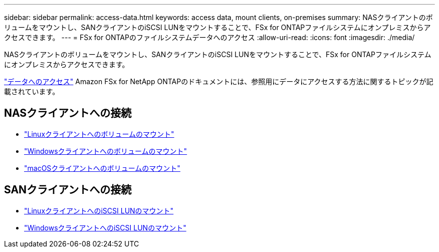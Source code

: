 ---
sidebar: sidebar 
permalink: access-data.html 
keywords: access data, mount clients, on-premises 
summary: NASクライアントのボリュームをマウントし、SANクライアントのiSCSI LUNをマウントすることで、FSx for ONTAPファイルシステムにオンプレミスからアクセスできます。 
---
= FSx for ONTAPのファイルシステムデータへのアクセス
:allow-uri-read: 
:icons: font
:imagesdir: ./media/


[role="lead"]
NASクライアントのボリュームをマウントし、SANクライアントのiSCSI LUNをマウントすることで、FSx for ONTAPファイルシステムにオンプレミスからアクセスできます。

link:https://docs.aws.amazon.com/fsx/latest/ONTAPGuide/supported-fsx-clients.html["データへのアクセス"^] Amazon FSx for NetApp ONTAPのドキュメントには、参照用にデータにアクセスする方法に関するトピックが記載されています。



== NASクライアントへの接続

* link:https://docs.aws.amazon.com/fsx/latest/ONTAPGuide/attach-linux-client.html["Linuxクライアントへのボリュームのマウント"^]
* link:https://docs.aws.amazon.com/fsx/latest/ONTAPGuide/attach-windows-client.html["Windowsクライアントへのボリュームのマウント"^]
* link:https://docs.aws.amazon.com/fsx/latest/ONTAPGuide/attach-mac-client.html["macOSクライアントへのボリュームのマウント"^]




== SANクライアントへの接続

* link:https://docs.aws.amazon.com/fsx/latest/ONTAPGuide/mount-iscsi-luns-linux.html["LinuxクライアントへのiSCSI LUNのマウント"^]
* link:https://docs.aws.amazon.com/fsx/latest/ONTAPGuide/mount-iscsi-windows.html["WindowsクライアントへのiSCSI LUNのマウント"^]

